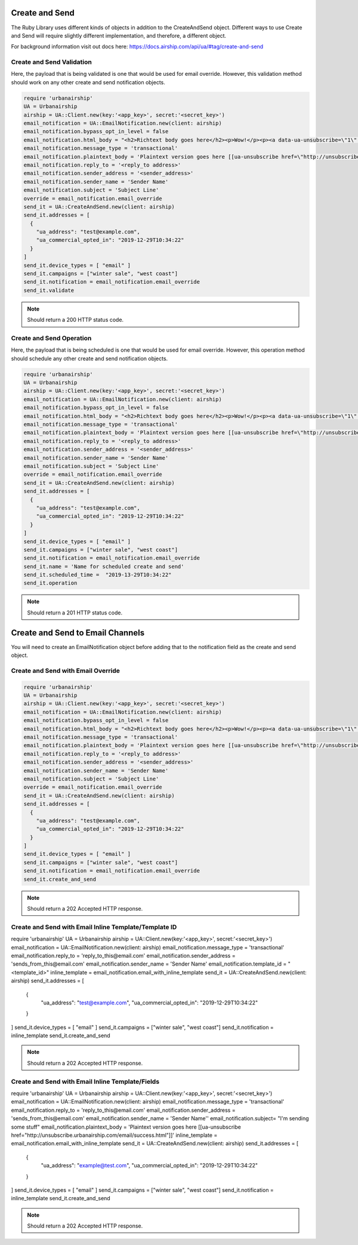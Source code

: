 Create and Send
===============

The Ruby Library uses different kinds of objects in addition to the CreateAndSend object.
Different ways to use Create and Send will require slightly different implementation, and
therefore, a different object.

For background information visit out docs here: https://docs.airship.com/api/ua/#tag/create-and-send

Create and Send Validation
--------------------------

Here, the payload that is being validated is one that would be used for email override.
However, this validation method should work on any other create and send notification objects.

.. code-block:: ruby

    require 'urbanairship'
    UA = Urbanairship
    airship = UA::Client.new(key:'<app_key>', secret:'<secret_key>')
    email_notification = UA::EmailNotification.new(client: airship)
    email_notification.bypass_opt_in_level = false
    email_notification.html_body = "<h2>Richtext body goes here</h2><p>Wow!</p><p><a data-ua-unsubscribe=\"1\" title=\"unsubscribe\" href=\"http://unsubscribe.urbanairship.com/email/success.html\">Unsubscribe</a></p>"
    email_notification.message_type = 'transactional'
    email_notification.plaintext_body = 'Plaintext version goes here [[ua-unsubscribe href=\"http://unsubscribe.urbanairship.com/email/success.html\"]]'
    email_notification.reply_to = '<reply_to address>'
    email_notification.sender_address = '<sender_address>'
    email_notification.sender_name = 'Sender Name'
    email_notification.subject = 'Subject Line'
    override = email_notification.email_override
    send_it = UA::CreateAndSend.new(client: airship)
    send_it.addresses = [
      {
        "ua_address": "test@example.com",
        "ua_commercial_opted_in": "2019-12-29T10:34:22"
      }
    ]
    send_it.device_types = [ "email" ]
    send_it.campaigns = ["winter sale", "west coast"]
    send_it.notification = email_notification.email_override
    send_it.validate

.. note::

  Should return a 200 HTTP status code.

Create and Send Operation
-------------------------

Here, the payload that is being scheduled is one that would be used for email override.
However, this operation method should schedule any other create and send notification objects.

.. code-block:: ruby

    require 'urbanairship'
    UA = Urbanairship
    airship = UA::Client.new(key:'<app_key>', secret:'<secret_key>')
    email_notification = UA::EmailNotification.new(client: airship)
    email_notification.bypass_opt_in_level = false
    email_notification.html_body = "<h2>Richtext body goes here</h2><p>Wow!</p><p><a data-ua-unsubscribe=\"1\" title=\"unsubscribe\" href=\"http://unsubscribe.urbanairship.com/email/success.html\">Unsubscribe</a></p>"
    email_notification.message_type = 'transactional'
    email_notification.plaintext_body = 'Plaintext version goes here [[ua-unsubscribe href=\"http://unsubscribe.urbanairship.com/email/success.html\"]]'
    email_notification.reply_to = '<reply_to address>'
    email_notification.sender_address = '<sender_address>'
    email_notification.sender_name = 'Sender Name'
    email_notification.subject = 'Subject Line'
    override = email_notification.email_override
    send_it = UA::CreateAndSend.new(client: airship)
    send_it.addresses = [
      {
        "ua_address": "test@example.com",
        "ua_commercial_opted_in": "2019-12-29T10:34:22"
      }
    ]
    send_it.device_types = [ "email" ]
    send_it.campaigns = ["winter sale", "west coast"]
    send_it.notification = email_notification.email_override
    send_it.name = 'Name for scheduled create and send'
    send_it.scheduled_time =  "2019-13-29T10:34:22"
    send_it.operation

.. note::

  Should return a 201  HTTP status code.

Create and Send to Email Channels
=================================

You will need to create an EmailNotification object before adding that to the notification
field as the create and send object.

Create and Send with Email Override
-----------------------------------

.. code-block:: ruby

    require 'urbanairship'
    UA = Urbanairship
    airship = UA::Client.new(key:'<app_key>', secret:'<secret_key>')
    email_notification = UA::EmailNotification.new(client: airship)
    email_notification.bypass_opt_in_level = false
    email_notification.html_body = "<h2>Richtext body goes here</h2><p>Wow!</p><p><a data-ua-unsubscribe=\"1\" title=\"unsubscribe\" href=\"http://unsubscribe.urbanairship.com/email/success.html\">Unsubscribe</a></p>"
    email_notification.message_type = 'transactional'
    email_notification.plaintext_body = 'Plaintext version goes here [[ua-unsubscribe href=\"http://unsubscribe.urbanairship.com/email/success.html\"]]'
    email_notification.reply_to = '<reply_to address>'
    email_notification.sender_address = '<sender_address>'
    email_notification.sender_name = 'Sender Name'
    email_notification.subject = 'Subject Line'
    override = email_notification.email_override
    send_it = UA::CreateAndSend.new(client: airship)
    send_it.addresses = [
      {
        "ua_address": "test@example.com",
        "ua_commercial_opted_in": "2019-12-29T10:34:22"
      }
    ]
    send_it.device_types = [ "email" ]
    send_it.campaigns = ["winter sale", "west coast"]
    send_it.notification = email_notification.email_override
    send_it.create_and_send

.. note::

  Should return a 202 Accepted HTTP response.

Create and Send with Email Inline Template/Template ID
------------------------------------------------------

.. code-block:: ruby

require 'urbanairship'
UA = Urbanairship
airship = UA::Client.new(key:'<app_key>', secret:'<secret_key>')
email_notification = UA::EmailNotification.new(client: airship)
email_notification.message_type = 'transactional'
email_notification.reply_to = 'reply_to_this@email.com'
email_notification.sender_address = 'sends_from_this@email.com'
email_notification.sender_name = 'Sender Name'
email_notification.template_id = "<template_id>"
inline_template = email_notification.email_with_inline_template
send_it = UA::CreateAndSend.new(client: airship)
send_it.addresses = [
  {
    "ua_address": "test@example.com",
    "ua_commercial_opted_in": "2019-12-29T10:34:22"
  }
]
send_it.device_types = [ "email" ]
send_it.campaigns = ["winter sale", "west coast"]
send_it.notification = inline_template
send_it.create_and_send

.. note::

  Should return a 202 Accepted HTTP response.

Create and Send with Email Inline Template/Fields
------------------------------------------------------

.. code-block:: ruby

require 'urbanairship'
UA = Urbanairship
airship = UA::Client.new(key:'<app_key>', secret:'<secret_key>')
email_notification = UA::EmailNotification.new(client: airship)
email_notification.message_type = 'transactional'
email_notification.reply_to = 'reply_to_this@email.com'
email_notification.sender_address = 'sends_from_this@email.com'
email_notification.sender_name = 'Sender Name''
email_notification.subject= "I'm sending some stuff"
email_notification.plaintext_body = 'Plaintext version goes here [[ua-unsubscribe href=\"http://unsubscribe.urbanairship.com/email/success.html\"]]'
inline_template = email_notification.email_with_inline_template
send_it = UA::CreateAndSend.new(client: airship)
send_it.addresses = [
  {
    "ua_address": "example@test.com",
    "ua_commercial_opted_in": "2019-12-29T10:34:22"
  }
]
send_it.device_types = [ "email" ]
send_it.campaigns = ["winter sale", "west coast"]
send_it.notification = inline_template
send_it.create_and_send

.. note::

  Should return a 202 Accepted HTTP response.
